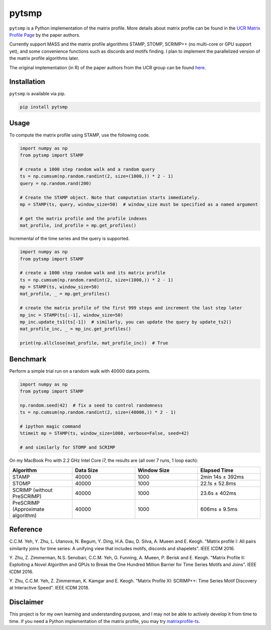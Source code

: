 pytsmp
======


.. image:: https://img.shields.io/pypi/v/pytsmp.svg
   :target: https://pypi.python.org/pypi/pytsmp
   :alt: Latest PyPI version

.. image:: https://codecov.io/gh/kithomak/pytsmp/branch/master/graph/badge.svg
   :target: https://codecov.io/gh/kithomak/pytsmp/branch/master
   :alt: Latest Codecov status


.. image:: https://travis-ci.org/kithomak/pytsmp.png
   :target: https://travis-ci.org/kithomak/pytsmp
   :alt: Latest Travis CI build status


``pytsmp`` is a Python implementation of the matrix profile. More details about matrix profile can be
found in the `UCR Matrix Profile Page <http://www.cs.ucr.edu/~eamonn/MatrixProfile.html>`_
by the paper authors.

Currently support MASS and the matrix profile algorithms STAMP, STOMP, SCRIMP++ (no multi-core or GPU support yet),
and some convenience functions such as discords and motifs finding. I plan to implement the parallelized version
of the matrix profile algorithms later.

The original implementation (in R) of the paper authors from the UCR group can be found
`here <https://github.com/franzbischoff/tsmp>`_.


Installation
------------

``pytsmp`` is available via pip.

.. code:: bash

   pip install pytsmp


Usage
-----

To compute the matrix profile using STAMP, use the following code.

.. code:: python

   import numpy as np
   from pytsmp import STAMP

   # create a 1000 step random walk and a random query
   ts = np.cumsum(np.random.randint(2, size=(1000,)) * 2 - 1)
   query = np.random.rand(200)

   # Create the STAMP object. Note that computation starts immediately.
   mp = STAMP(ts, query, window_size=50)  # window_size must be specified as a named argument

   # get the matrix profile and the profile indexes
   mat_profile, ind_profile = mp.get_profiles()

Incremental of the time series and the query is supported.

.. code:: python

   import numpy as np
   from pytsmp import STAMP

   # create a 1000 step random walk and its matrix profile
   ts = np.cumsum(np.random.randint(2, size=(1000,)) * 2 - 1)
   mp = STAMP(ts, window_size=50)
   mat_profile, _ = mp.get_profiles()

   # create the matrix profile of the first 999 steps and increment the last step later
   mp_inc = STAMP(ts[:-1], window_size=50)
   mp_inc.update_ts1(ts[-1])  # similarly, you can update the query by update_ts2()
   mat_profile_inc, _ = mp_inc.get_profiles()

   print(np.allclose(mat_profile, mat_profile_inc))  # True


Benchmark
---------

Perform a simple trial run on a random walk with 40000 data points.

.. code:: python

   import numpy as np
   from pytsmp import STAMP

   np.random.seed(42)  # fix a seed to control randomness
   ts = np.cumsum(np.random.randint(2, size=(40000,)) * 2 - 1)

   # ipython magic command
   %timeit mp = STAMP(ts, window_size=1000, verbose=False, seed=42)

   # and similarly for STOMP and SCRIMP

On my MacBook Pro with 2.2 GHz Intel Core i7, the results are (all over 7 runs, 1 loop each):

.. list-table::
   :widths: 25 25 25 25
   :header-rows: 1
   :align: center

   * - Algorithm
     - Data Size
     - Window Size
     - Elapsed Time
   * - STAMP
     - 40000
     - 1000
     - 2min 14s ± 392ms
   * - STOMP
     - 40000
     - 1000
     - 22.1s ± 52.8ms
   * - SCRIMP (without PreSCRIMP)
     - 40000
     - 1000
     - 23.6s ± 402ms
   * - PreSCRIMP (Approximate algorithm)
     - 40000
     - 1000
     - 606ms ± 9.5ms



.. comment
   License
   -------


Reference
---------

C.C.M. Yeh, Y. Zhu, L. Ulanova, N. Begum, Y. Ding, H.A. Dau, D. Silva, A. Mueen and E. Keogh.
"Matrix profile I: All pairs similarity joins for time series: A unifying view that includes
motifs, discords and shapelets". IEEE ICDM 2016.

Y. Zhu, Z. Zimmerman, N.S. Senobari, C.C.M. Yeh, G. Funning, A. Mueen, P. Berisk and E. Keogh.
"Matrix Profile II: Exploiting a Novel Algorithm and GPUs to Break the One Hundred Million
Barrier for Time Series Motifs and Joins". IEEE ICDM 2016.

Y. Zhu, C.C.M. Yeh, Z. Zimmerman, K. Kamgar and E. Keogh.
"Matrix Proﬁle XI: SCRIMP++: Time Series Motif Discovery at Interactive Speed". IEEE ICDM 2018.


Disclaimer
----------
This project is for my own learning and understanding purpose, and I may not be able to
actively develop it from time to time. If you need a Python implementation of the matrix
profile, you may try `matrixprofile-ts <https://github.com/target/matrixprofile-ts>`_.

